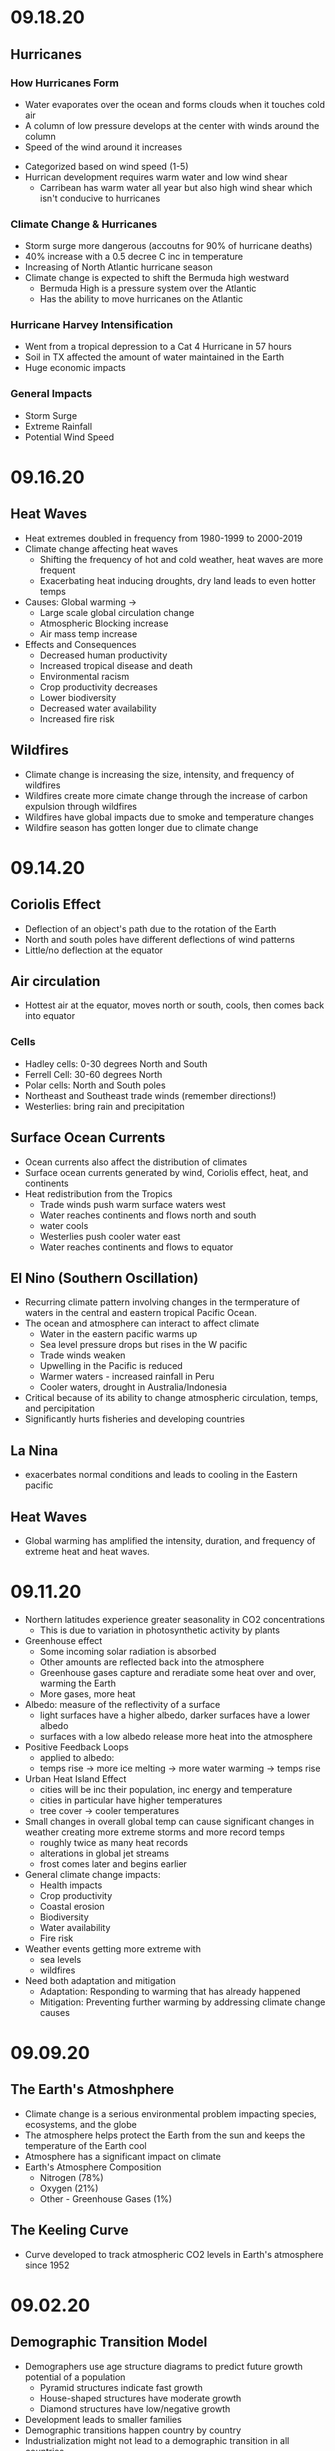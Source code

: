 * 09.18.20
** Hurricanes
*** How Hurricanes Form
  - Water evaporates over the ocean and forms clouds when it touches cold air
  - A column of low pressure develops at the center with winds around the column
  - Speed of the wind around it increases
- Categorized based on wind speed (1-5)
- Hurrican development requires warm water and low wind shear
  - Carribean has warm water all year but also high wind shear which isn't conducive to hurricanes
*** Climate Change & Hurricanes
- Storm surge more dangerous (accoutns for 90% of hurricane deaths)
- 40% increase with a 0.5 decree C inc in temperature
- Increasing of North Atlantic hurricane season
- Climate change is expected to shift the Bermuda high westward
  - Bermuda High is a pressure system over the Atlantic
  - Has the ability to move hurricanes on the Atlantic
*** Hurricane Harvey Intensification
  - Went from a tropical depression to a Cat 4 Hurricane in 57 hours
  - Soil in TX affected the amount of water maintained in the Earth
  - Huge economic impacts
*** General Impacts
  - Storm Surge
  - Extreme Rainfall
  - Potential Wind Speed
* 09.16.20
** Heat Waves
- Heat extremes doubled in frequency from 1980-1999 to 2000-2019
- Climate change affecting heat waves
  - Shifting the frequency of hot and cold weather, heat waves are more frequent
  - Exacerbating heat inducing droughts, dry land leads to even hotter temps
- Causes: Global warming ->
  - Large scale global circulation change
  - Atmospheric Blocking increase
  - Air mass temp increase
- Effects and Consequences
  - Decreased human productivity
  - Increased tropical disease and death
  - Environmental racism
  - Crop productivity decreases
  - Lower biodiversity
  - Decreased water availability
  - Increased fire risk
** Wildfires
- Climate change is increasing the size, intensity, and frequency of wildfires
- Wildfires create more cimate change through the increase of carbon expulsion through wildfires
- Wildfires have global impacts due to smoke and temperature changes
- Wildfire season has gotten longer due to climate change 
* 09.14.20
** Coriolis Effect
- Deflection of an object's path due to the rotation of the Earth
- North and south poles have different deflections of wind patterns
- Little/no deflection at the equator
** Air circulation
- Hottest air at the equator, moves north or south, cools, then comes back into equator
*** Cells
- Hadley cells: 0-30 degrees North and South
- Ferrell Cell: 30-60 degrees North
- Polar cells: North and South poles
- Northeast and Southeast trade winds (remember directions!)
- Westerlies: bring rain and precipitation
** Surface Ocean Currents
- Ocean currents also affect the distribution of climates
- Surface ocean currents generated by wind, Coriolis effect, heat, and continents
- Heat redistribution from the Tropics
  - Trade winds push warm surface waters west
  - Water reaches continents and flows north and south
  - water cools
  - Westerlies push cooler water east
  - Water reaches continents and flows to equator
** El Nino (Southern Oscillation)
- Recurring climate pattern involving changes in the termperature of waters in the central
    and eastern tropical Pacific Ocean.
- The ocean and atmosphere can interact to affect climate
  - Water in the eastern pacific warms up
  - Sea level pressure drops but rises in the W pacific
  - Trade winds weaken
  - Upwelling in the Pacific is reduced
  - Warmer waters - increased rainfall in Peru
  - Cooler waters, drought in Australia/Indonesia
- Critical because of its ability to change atmospheric circulation, temps, and percipitation
- Significantly hurts fisheries and developing countries
** La Nina
- exacerbates normal conditions and leads to cooling in the Eastern pacific
** Heat Waves 
- Global warming has amplified the intensity, duration, and frequency of 
  extreme heat and heat waves. 
* 09.11.20
- Northern latitudes experience greater seasonality in CO2 concentrations
  - This is due to variation in photosynthetic activity by plants
- Greenhouse effect
  - Some incoming solar radiation is absorbed
  - Other amounts are reflected back into the atmosphere
  - Greenhouse gases capture and reradiate some heat over and over, warming the Earth
  - More gases, more heat
- Albedo: measure of the reflectivity of a surface
  - light surfaces have a higher albedo, darker surfaces have a lower albedo
  - surfaces with a low albedo release more heat into the atmosphere
- Positive Feedback Loops
  - applied to albedo:
  - temps rise -> more ice melting -> more water warming -> temps rise
- Urban Heat Island Effect
  - cities will be inc their population, inc energy and temperature
  - cities in particular have higher temperatures
  - tree cover -> cooler temperatures
- Small changes in overall global temp can cause significant changes
  in weather creating more extreme storms and more record temps
  - roughly twice as many heat records
  - alterations in global jet streams
  - frost comes later and begins earlier
- General climate change impacts:
  - Health impacts
  - Crop productivity
  - Coastal erosion
  - Biodiversity
  - Water availability
  - Fire risk
- Weather events getting more extreme with
  - sea levels
  - wildfires
- Need both adaptation and mitigation
  - Adaptation: Responding to warming that has already happened
  - Mitigation: Preventing further warming by addressing climate change causes
* 09.09.20
** The Earth's Atmoshphere
- Climate change is a serious environmental problem impacting species, ecosystems, and the globe
- The atmosphere helps protect the Earth from the sun and keeps the temperature of the Earth cool
- Atmosphere has a significant impact on climate
- Earth's Atmosphere Composition
  - Nitrogen (78%)
  - Oxygen (21%)
  - Other - Greenhouse Gases (1%)
** The Keeling Curve
- Curve developed to track atmospheric CO2 levels in Earth's atmosphere since 1952
* 09.02.20
** Demographic Transition Model
- Demographers use age structure diagrams to predict future growth potential of a population
  - Pyramid structures indicate fast growth
  - House-shaped structures have moderate growth
  - Diamond structures have low/negative growth
- Development leads to smaller families
- Demographic transitions happen country by country
- Industrialization might not lead to a demographic transition in all countries
  - May not be linked to quality of life
  - Religion/Cultural beliefs
  - Social justice issue, improving the well-being of women and children key to dec. fertility
** Social Justice: Education for Women
- Education of girls & economic opportunities for women are correlated with lower birth rates
- Education empowers women to take control over thri own fertility through: 
  - Birth control
  - Marrying later
  - Delaying childbirth for career opportunities
- Women earning more money is correlated to lower child mortality
** Environmental Impact
- Slowing population growth is critical to sustainability and reducing our population impact
- Our impact on the population is a result of (1) our population size and
 (2) our consumption habits - both must be addressed
- Ecological footprint: the land area needed to provide the resources for, and assimilate
  the waste of, a person or population
** Sustainability
- A dynamic process between the economy, society, and environment
- Sustainable: The process or the activity can be mantained without exhaustion or collapse
  - Intra & Inter-generational issue
  - Capacity of a system to accomodate changes:
    - rates of renewable resource use should not exceed regeneration rate
    - rates of non-renewable resource use should not exceed rate of renewable substitute dev
    - rates of pollution should not exceed ssimilative capacity of the environment
- Sustainable development has three factors:
  - Social equity
  - Economic efficiency
  - Environmental responsibility
** Worldviews
- Culture influences our beliefs through:
  - Knowledge
  - Beliefs
  - Values
  - Learned ways of life
- Worldviews are affected by: 
  - Environmental Ethics
* 08.31.20
** Human Populations
- 3 major sparks of growth
  - Agricultural Revolution
  - Industrual Revolution
  - Green Revolution
- With more food and technology, the population and need for more human labor increased
- The human population is rapidly increasing and the impact of humans is due to:
  - More humans overall
  - Greater growth / person
- To address population growth, we need to pursue a variety of approaches that address factors
  encouraging high birth rates
- Zero population growth: the absence of population growth, occurs when birth rates = death rates
  - Replacement fertility is reached
** Population Ecology
- Analyze and categorize human populations using population ecology techniques
- Population Ecology: a branch of biology dealing with the number of individuals
  in a particular species in an area over time
- Ecologists study populations to understand what makes them survive and thrive
- Size, distribution, and growth rate is influenced by a variaty of factors and are important to 
  understanding popilation ecology
** Monitoring Population Dynamics
- Population Dynamics: Changes over time in population size and composition
- Important metrics:
  - Minimum viable population - min number of individuals that would still allow population to persist or grow
  - Carrying Capacity (K) - the maximum population size that a particular environment can support indefinitely
- Population Density - the overall desnity a particular populaiton can sustain
** Exponential Growth & Populations
- Exponential growth occurs in populations when growth is unrestricted. This is, overall, unsustainable
- Growth which becomes progressively larger each breeding cycle
- Produces a J curve when plotted
** Monitoring Population Growth
- Population growth rate - the rate at which a population of a species grows over time
- Growth factors - factos which assist in the growth of a population
- Resistance factors - factors which inhibit the growth of a population
- Limiting factos: resources needed for survival but that may be in short supply
** Logistic Growth
- Occurs when a population nears carrying capacity (k) 
  - Maximum sustainable population size
  - Determined by limiting factors
** Density-dependent/ Density-independent Factors
- Density dependent factors increase as populations grow, typically biotic
  - Disease
  - Competition
  - Predation
- Density independent facts affect population growth regardless of population size
  - Storm
  - Fire/Flood
  - Avalanche
** Regulation
- Tendency for populations to decrease in size when above acertain level, and increase
  in size below that level
- Populations can only be regulated by density-dependent factors
- Top down Regulation
  - Predation
  - Disease
- Bottom up Regulation
  - Nutrients
  - Water
  - Sunlight
* 08.28.20
** What is Science?
- Science: a body of knowledge that allows us to understand the world around us
- Science is based on empirical evidence
- Science allows us to test our ideas and evaluate the evidence
- Scientific knowledge, including facts, theories, and laws, is subject to change
- Scientific claims change as new evidence is made available
** White-Nose Syndrome Case Study
*** About WNS
- White-Nose Syndrome
  - 2007-2016, 6+ million bats dead as a result of White Nose Syndrome
  - The reason for the deaths was White-Nose Syndrome
- Chytridiomycosis
  - Infectious, fungal disease affecting amphibians
  - Helped understand white-nose syndrome with bats
*** Science with WNS
- Scientific Method: the procedure used to empirically test a hypothesis
  1. Observations generate questions
  2. Choose a question to investigate
  3. Consult literature
  4. Develop a hypothesis and make a testable prediction
  5. Design and carry out a study
  6. Analyze data
  7. Draw a conclusion
- Inferences: Conclusions drawn based on observations
- Hypothesis: An inference that proposes possible explanation that includes previous knowledge/observation
- Testing a Hypothesis: Hypotheses can be tested through an observational or experimental study
- Scientific Studies: A fair test with results that could support or falsify the research prediction
  - Experimental Studies: Conditions are manipulated intentionally
    - Test Group: the group in an experimental study such that it differs from the control in only one way
    - Control Group: the group in an experimental study to which the test group's results are compared 
  - Observational Studies: Gather real-world data without any intentional variable manipulation
- Theory: A hypothesis that survives repeated testing by significant research can become a theory
- Correlation v Causation
  - Correlation: two things occuring together but not necessarily having a cause-effect relationship
  - Cause-Effect Relationship: the associationof a two variables that identifies one variable occurring
    as a result of the other
  - Observational studies can derive correlation but not causation
  - Experimental studies can derive causational relationships
- Policy: a formalized plan that addresses a desired outcome or goal
  - policies need to be flexible, adapt to new findings, address the environmental problem, fit social need
    and be economically viable in order to work effectively.
** Summary
- Scientific knowledge, through reliable and durable, is never absolute pr certain
- This knowledge, including facts, theories, and laws, is subject to change
- Physical evidence, systematically collected and logically analyzed, helps scientists
  understand environmental issues and guide policy decisions
* 08.25.20
** Applied v Empirical Science
- Applied Science = research whose findings are used to solve practical problems
- Empirical science: A scientific approach that investigates the natural world through case studies
** Social Traps
- Occurs when a large amount of people are using a shared resource
- Seem good in the short term but are actually bad in the long term
- 3 Types:
  - Tragedy of the Commons: When resources are shared, individuals try to maximize personal
    benefit which hurts the resource itself
  - Time delay: Collective decisions that are good today but gone tomorrow
  - Sliding reinforcer: related to the evolution of natural organisms and GMOs
** Beginning with Data Interpretation 
- Variables represent factors that can be manipulated, controlled, or merely measured for research
- Variation = how much a variable changes
- Independent var is controlled to see effects in the Dependent var
- Graphs explore relationships with data and report this data
** Observational v Experimental Studies
- Observational studies can observe a correlation but are unable to derive a causational reln.
- Experimental studies have a control var (required) and are able to derive causactional rlns.
* 08.24.20
** Definitions
- Ecology: the branch of science dealing with the relationships of living things to one another & the environment
- Environmental Science: The study of all aspects of the environment, including physical, chemical, and biological factos, particularly with respect to how these aspects affect humans, and vice versa
- Environmental Ethics: Personal philosophy that influences how a person interacts with their natural environment and thus influences how one responds to environmental problems
** Ecology != Environmentalism
- Distinguish between envrironmentalism & ecology

| Environmentalism                    | Ecology                                          |
|-------------------------------------+--------------------------------------------------|
| Activism to protect the environment | Scientific study of living and non-living things |
